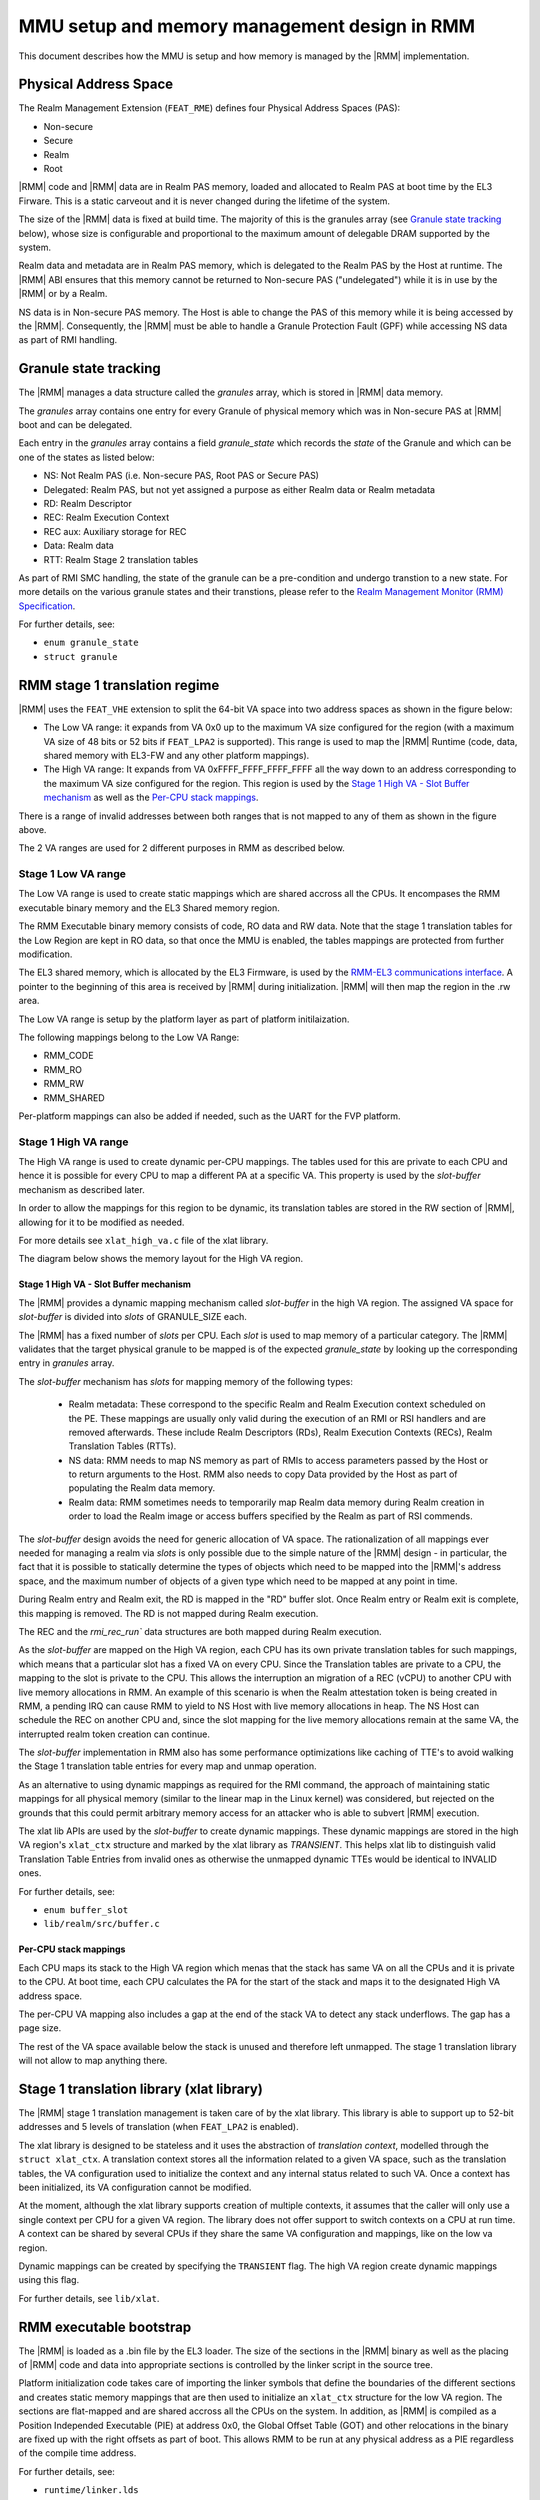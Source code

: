 .. SPDX-License-Identifier: BSD-3-Clause
.. SPDX-FileCopyrightText: Copyright TF-RMM Contributors.

MMU setup and memory management design in RMM
=============================================

This document describes how the MMU is setup and how memory is managed
by the |RMM| implementation.

Physical Address Space
----------------------

The Realm Management Extension (``FEAT_RME``) defines four Physical Address
Spaces (PAS):

-  Non-secure
-  Secure
-  Realm
-  Root

|RMM| code and |RMM| data are in Realm PAS memory, loaded and allocated to
Realm PAS at boot time by the EL3 Firware. This is a static carveout and it
is never changed during the lifetime of the system.

The size of the |RMM| data is fixed at build time. The majority of this is the
granules array (see `Granule state tracking`_ below), whose size is
configurable and proportional to the maximum amount of delegable DRAM supported
by the system.

Realm data and metadata are in Realm PAS memory, which is delegated to the
Realm PAS by the Host at runtime. The |RMM| ABI ensures that this memory cannot
be returned to Non-secure PAS ("undelegated") while it is in use by the
|RMM| or by a Realm.

NS data is in Non-secure PAS memory. The Host is able to change the PAS
of this memory while it is being accessed by the |RMM|. Consequently, the
|RMM| must be able to handle a Granule Protection Fault (GPF) while accessing
NS data as part of RMI handling.

.. _granule state tracking:

Granule state tracking
----------------------

The |RMM| manages a data structure called the `granules` array, which is
stored in |RMM| data memory.

The `granules` array contains one entry for every Granule of physical
memory which was in Non-secure PAS at |RMM| boot and can be delegated.

Each entry in the `granules` array contains a field `granule_state` which
records the *state* of the Granule and which can be one of the states as
listed below:

-  NS: Not Realm PAS (i.e. Non-secure PAS, Root PAS or Secure PAS)
-  Delegated: Realm PAS, but not yet assigned a purpose as either Realm
   data or Realm metadata
-  RD: Realm Descriptor
-  REC: Realm Execution Context
-  REC aux: Auxiliary storage for REC
-  Data: Realm data
-  RTT: Realm Stage 2 translation tables

As part of RMI SMC handling, the state of the granule can be a pre-condition
and undergo transtion to a new state. For more details on the various granule
states and their transtions, please refer to the
`Realm Management Monitor (RMM) Specification`_.

For further details, see:

-  ``enum granule_state``
-  ``struct granule``

.. _RMM stage 1 translation regime:

RMM stage 1 translation regime
------------------------------

|RMM| uses the ``FEAT_VHE`` extension to split the 64-bit VA space into two
address spaces as shown in the figure below:

|full va space|

-  The Low VA range: it expands from VA 0x0 up to the maximum VA size
   configured for the region (with a maximum VA size of 48 bits or 52 bits
   if ``FEAT_LPA2`` is supported). This range is used to map the |RMM| Runtime
   (code, data, shared memory with EL3-FW and any other platform mappings).
-  The High VA range: It expands from VA 0xFFFF_FFFF_FFFF_FFFF all the way down
   to an address corresponding to the maximum VA size configured for the region.
   This region is used by the `Stage 1 High VA - Slot Buffer mechanism`_
   as well as the `Per-CPU stack mappings`_.

There is a range of invalid addresses between both ranges that is not mapped to
any of them as shown in the figure above.

The 2 VA ranges are used for 2 different purposes in RMM as described below.

Stage 1 Low VA range
^^^^^^^^^^^^^^^^^^^^

The Low VA range is used to create static mappings which are shared accross all
the CPUs. It encompases the RMM executable binary memory and the EL3 Shared
memory region.

The RMM Executable binary memory consists of code, RO data and RW data. Note
that the stage 1 translation tables for the Low Region are kept in RO data, so
that once the MMU is enabled, the tables mappings are protected from further
modification.

The EL3 shared memory, which is allocated by the EL3 Firmware, is used by the
`RMM-EL3 communications interface`_. A pointer to the beginning of this area
is received by |RMM| during initialization. |RMM| will then map the region in
the .rw area.

The Low VA range is setup by the platform layer as part of platform
initilaization.

The following mappings belong to the Low VA Range:

- RMM_CODE
- RMM_RO
- RMM_RW
- RMM_SHARED

Per-platform mappings can also be added if needed, such as the UART for the
FVP platform.

Stage 1 High VA range
^^^^^^^^^^^^^^^^^^^^^

The High VA range is used to create dynamic per-CPU mappings. The tables used
for this are private to each CPU and hence it is possible for every CPU to map
a different PA at a specific VA. This property is used by the `slot-buffer`
mechanism as described later.

In order to allow the mappings for this region to be dynamic, its translation
tables are stored in the RW section of |RMM|, allowing for it to be
modified as needed.

For more details see ``xlat_high_va.c`` file of the xlat library.

The diagram below shows the memory layout for the High VA region.

|high va region|

Stage 1 High VA - Slot Buffer mechanism
~~~~~~~~~~~~~~~~~~~~~~~~~~~~~~~~~~~~~~~

The |RMM| provides a dynamic mapping mechanism called `slot-buffer` in the
high VA region. The assigned VA space for `slot-buffer` is divided into `slots`
of GRANULE_SIZE each.

The |RMM| has a fixed number of `slots` per CPU. Each `slot` is used to map
memory of a particular category. The |RMM| validates that the target physical
granule to be mapped is of the expected `granule_state` by looking up the
corresponding entry in `granules` array.

The `slot-buffer` mechanism has `slots` for mapping memory of the following
types:

   -  Realm metadata: These correspond to the specific Realm and Realm
      Execution context scheduled on the PE. These mappings are usually only
      valid during the execution of an RMI or RSI handlers and are removed
      afterwards. These include Realm Descriptors (RDs), Realm Execution
      Contexts (RECs), Realm Translation Tables (RTTs).

   -  NS data: RMM needs to map NS memory as part of RMIs to access parameters
      passed by the Host or to return arguments to the Host. RMM also needs
      to copy Data provided by the Host as part of populating the Realm
      data memory.

   -  Realm data: RMM sometimes needs to temporarily map Realm data memory
      during Realm creation in order to load the Realm image or access buffers
      specified by the Realm as part of RSI commends.

The `slot-buffer` design avoids the need for generic allocation of VA space.
The rationalization of all mappings ever needed for managing a realm via
`slots` is only possible due to the simple nature of the |RMM| design - in
particular, the fact that it is possible to statically determine the types
of objects which need to be mapped into the |RMM|'s address space, and the
maximum number of objects of a given type which need to be mapped at any point
in time.

During Realm entry and Realm exit, the RD is mapped in the "RD" buffer
slot. Once Realm entry or Realm exit is complete, this mapping is
removed. The RD is not mapped during Realm execution.

The REC and the `rmi_rec_run`` data structures are both mapped during Realm
execution.

As the `slot-buffer` are mapped on the High VA region, each CPU
has its own private translation tables for such mappings, which means
that a particular slot has a fixed VA on every CPU. Since the Translation
tables are private to a CPU, the mapping to the slot is private to the CPU.
This allows the interruption an migration of a REC (vCPU) to another CPU with
live memory allocations in RMM. An example of this scenario is when the Realm
attestation token is being created in RMM, a pending IRQ can cause RMM to yield
to NS Host with live memory allocations in heap. The NS Host can schedule the
REC on another CPU and, since the slot mapping for the live memory allocations
remain at the same VA, the interrupted realm token creation can continue.

The `slot-buffer` implementation in RMM also has some performance optimizations
like caching of TTE's to avoid walking the Stage 1 translation table entries
for every map and unmap operation.

As an alternative to using dynamic mappings as required for the RMI command,
the approach of maintaining static mappings for all physical memory (similar
to the linear map in the Linux kernel) was considered, but rejected on the
grounds that this could permit arbitrary memory access for an attacker
who is able to subvert |RMM| execution.

The xlat lib APIs are used by the `slot-buffer` to create dynamic mappings.
These dynamic mappings are stored in the high VA region's ``xlat_ctx``
structure and marked by the xlat library as *TRANSIENT*. This helps xlat lib to
distinguish valid Translation Table Entries from invalid ones as otherwise the
unmapped dynamic TTEs would be identical to INVALID ones.

For further details, see:

-  ``enum buffer_slot``
-  ``lib/realm/src/buffer.c``

Per-CPU stack mappings
~~~~~~~~~~~~~~~~~~~~~~

Each CPU maps its stack to the High VA region which menas that the stack has
same VA on all the CPUs and it is private to the CPU. At boot time, each CPU
calculates the PA for the start of the stack and maps it to the designated
High VA address space.

The per-CPU VA mapping also includes a gap at the end of the stack VA to detect
any stack underflows. The gap has a page size.

The rest of the VA space available below the stack is unused and therefore left
unmapped. The stage 1 translation library will not allow to map anything there.

Stage 1 translation library (xlat library)
------------------------------------------

The |RMM| stage 1 translation management is taken care of by the xlat library.
This library is able to support up to 52-bit addresses and 5 levels of
translation (when ``FEAT_LPA2`` is enabled).

The xlat library is designed to be stateless and it uses the abstraction of
`translation context`, modelled through the ``struct xlat_ctx``. A translation
context stores all the information related to a given VA space, such as the
translation tables, the VA configuration used to initialize the context and any
internal status related to such VA. Once a context has been initialized, its
VA configuration cannot be modified.

At the moment, although the xlat library supports creation of multiple
contexts, it assumes that the caller will only use a single context per
CPU for a given VA region. The library does not offer support to switch
contexts on a CPU at run time. A context can be shared by several CPUs if they
share the same VA configuration and mappings, like on the low va region.

Dynamic mappings can be created by specifying the ``TRANSIENT`` flag. The
high VA region create dynamic mappings using this flag.

For further details, see ``lib/xlat``.

RMM executable bootstrap
------------------------

The |RMM| is loaded as a .bin file by the EL3 loader. The size of the sections
in the |RMM| binary as well as the placing of |RMM| code and data into
appropriate sections is controlled by the linker script in the source tree.

Platform initialization code takes care of importing the linker symbols
that define the boundaries of the different sections and creates static
memory mappings that are then used to initialize an ``xlat_ctx`` structure
for the low VA region. The sections are flat-mapped and are shared accross all
the CPUs on the system. In addition, as |RMM| is compiled as a Position
Independed Executable (PIE) at address 0x0, the Global Offset Table (GOT) and
other relocations in the binary are fixed up with the right offsets as part of
boot. This allows RMM to be run at any physical address as a PIE regardless of
the compile time address.

For further details, see:

-  ``runtime/linker.lds``
-  ``plat/common/src/plat_common_init.c``
-  ``plat/fvp/src/fvp_setup.c``


.. |full va space| image:: ./diagrams/full_va_space_diagram.png
   :height: 500
.. |high va region| image:: ./diagrams/high_va_memory_map.png
   :height: 600
.. _Realm Management Monitor (RMM) Specification: https://developer.arm.com/documentation/den0137/1-0eac5/?lang=en
.. _`RMM-EL3 communications interface`: https://trustedfirmware-a.readthedocs.io/en/latest/components/rmm-el3-comms-spec.html
